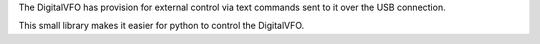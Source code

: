 The DigitalVFO has provision for external control via text commands
sent to it over the USB connection.

This small library makes it easier for python to control the DigitalVFO.

